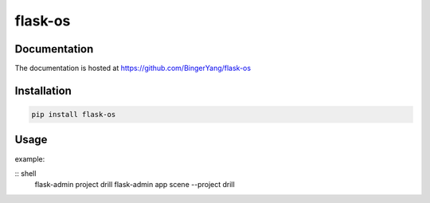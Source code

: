 flask-os
========

Documentation
-------------

The documentation is hosted at https://github.com/BingerYang/flask-os


Installation
------------

.. code:: shell

     pip install flask-os

Usage
-----

example:

:: shell
  flask-admin project drill
  flask-admin app scene --project drill

